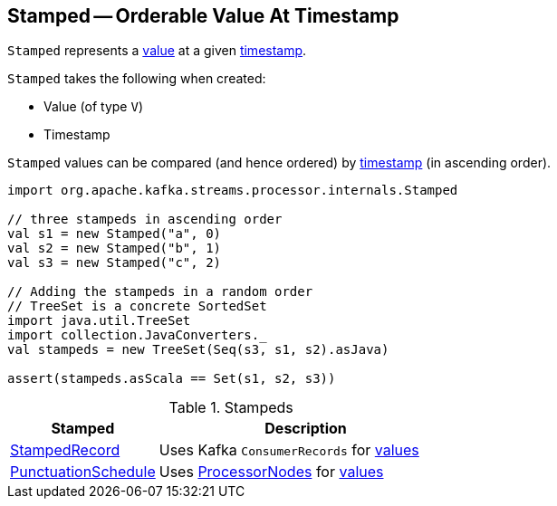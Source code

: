 == [[Stamped]] Stamped -- Orderable Value At Timestamp

`Stamped` represents a <<value, value>> at a given <<timestamp, timestamp>>.

[[creating-instance]]
`Stamped` takes the following when created:

* [[value]] Value (of type `V`)
* [[timestamp]] Timestamp

[[compareTo]]
`Stamped` values can be compared (and hence ordered) by <<timestamp, timestamp>> (in ascending order).

[source, scala]
----
import org.apache.kafka.streams.processor.internals.Stamped

// three stampeds in ascending order
val s1 = new Stamped("a", 0)
val s2 = new Stamped("b", 1)
val s3 = new Stamped("c", 2)

// Adding the stampeds in a random order
// TreeSet is a concrete SortedSet
import java.util.TreeSet
import collection.JavaConverters._
val stampeds = new TreeSet(Seq(s3, s1, s2).asJava)

assert(stampeds.asScala == Set(s1, s2, s3))
----

[[extensions]]
.Stampeds
[cols="1,2",options="header",width="100%"]
|===
| Stamped
| Description

| link:kafka-streams-StampedRecord.adoc[StampedRecord]
| [[StampedRecord]] Uses Kafka `ConsumerRecords` for <<value, values>>

| link:kafka-streams-PunctuationSchedule.adoc[PunctuationSchedule]
| [[PunctuationSchedule]] Uses link:kafka-streams-ProcessorNode.adoc[ProcessorNodes] for <<value, values>>
|===
